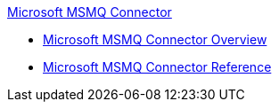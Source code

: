 .xref:index.adoc[Microsoft MSMQ Connector]
* xref:index.adoc[Microsoft MSMQ Connector Overview]
* xref:msmq-connector-reference.adoc[Microsoft MSMQ Connector Reference]
